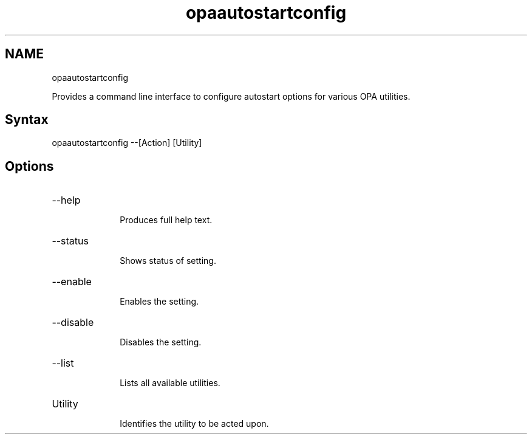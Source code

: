 .\" .\" *********************************************************************
.\" .\" *                                                                   *
.\" .\" *             Copyright 2015-2019, Intel Corporation                *
.\" .\" *                                                                   *
.\" .\" *                       All Rights Reserved.                        *
.\" .\" *                                                                   *
.\" .\" *********************************************************************

.TH opaautostartconfig 1 "Intel Corporation" "Copyright(C) 2015\-2019" "IFSFFCLIRG (Man Page)"
.SH NAME
opaautostartconfig



.PP
Provides a command line interface to configure autostart options for various OPA utilities.
.SH Syntax

opaautostartconfig --[Action] [Utility]
.SH Options


.TP 10
--help

Produces full help text.

.TP 10
--status

Shows status of setting.

.TP 10
--enable

Enables the setting.

.TP 10
--disable

Disables the setting.

.TP 10
--list

Lists all available utilities.

.TP 10
Utility

Identifies the utility to be acted upon.
